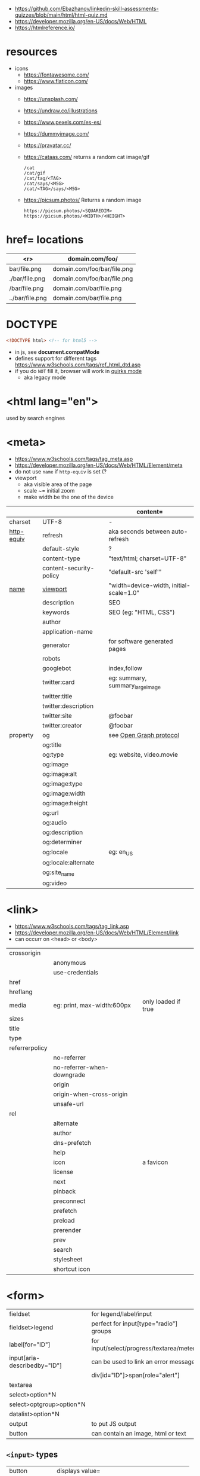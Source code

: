 - https://github.com/Ebazhanov/linkedin-skill-assessments-quizzes/blob/main/html/html-quiz.md
- https://developer.mozilla.org/en-US/docs/Web/HTML
- https://htmlreference.io/

* resources

- icons
  - https://fontawesome.com/
  - https://www.flaticon.com/
- images
  - https://unsplash.com/
  - https://undraw.co/illustrations
  - https://www.pexels.com/es-es/
  - https://dummyimage.com/
  - https://pravatar.cc/
  - https://cataas.com/ returns a random cat image/gif
    #+begin_src
      /cat
      /cat/gif
      /cat/tag/<TAG>
      /cat/says/<MSG>
      /cat/<TAG>/says/<MSG>
    #+end_src
  - https://picsum.photos/ Returns a random image
    #+begin_src
    https://picsum.photos/<SQUAREDIM>
    https://picsum.photos/<WIDTH>/<HEIGHT>
    #+end_src

* href= locations
|-----------------+-----------------------------|
|             <r> | domain.com/foo/             |
|-----------------+-----------------------------|
|    bar/file.png | domain.com/foo/bar/file.png |
|  ./bar/file.png | domain.com/foo/bar/file.png |
|   /bar/file.png | domain.com/bar/file.png     |
| ../bar/file.png | domain.com/bar/file.png     |
|-----------------+-----------------------------|
* DOCTYPE

#+begin_src html
  <!DOCTYPE html> <!-- for html5 -->
#+end_src

- in js, see *document.compatMode*
- defines support for different tags https://www.w3schools.com/tags/ref_html_dtd.asp
- if you do =NOT= fill it, browser will work in [[https://developer.mozilla.org/en-US/docs/Web/HTML/Quirks_Mode_and_Standards_Mode][quirks mode]]
  - aka legacy mode

* <html lang="en">

used by search engines

* <meta>
- https://www.w3schools.com/tags/tag_meta.asp
- https://developer.mozilla.org/en-US/docs/Web/HTML/Element/meta
- do not use ~name~ if ~http-equiv~ is set (?
- viewport
  - aka visible area of the page
  - scale ~= initial zoom
  - make width be the one of the device

|------------+-------------------------+-----------------------------------------|
|            |                         | content=                                |
|------------+-------------------------+-----------------------------------------|
| charset    | UTF-8                   | -                                       |
|------------+-------------------------+-----------------------------------------|
| [[https://www.w3schools.com/tags/att_meta_http_equiv.asp][http-equiv]] | refresh                 | aka seconds between auto-refresh        |
|            | default-style           | ?                                       |
|            | content-type            | "text/html; charset=UTF-8"              |
|            | content-security-policy | "default-src 'self'"                    |
|------------+-------------------------+-----------------------------------------|
| [[https://www.w3schools.com/tags/att_meta_name.asp][name]]       | [[https://developer.mozilla.org/en-US/docs/Web/HTML/Viewport_meta_tag][viewport]]                | "width=device-width, initial-scale=1.0" |
|            | description             | SEO                                     |
|            | keywords                | SEO (eg: "HTML, CSS")                   |
|            | author                  |                                         |
|            | application-name        |                                         |
|            | generator               | for software generated pages            |
|            | robots                  |                                         |
|            | googlebot               | index,follow                            |
|            | twitter:card            | eg: summary, summary_large_image        |
|            | twitter:title           |                                         |
|            | twitter:description     |                                         |
|------------+-------------------------+-----------------------------------------|
|            | twitter:site            | @foobar                                 |
|            | twitter:creator         | @foobar                                 |
|------------+-------------------------+-----------------------------------------|
| property   | og                      | see [[https://ogp.me/][Open Graph protocol]]                 |
|            | og:title                |                                         |
|            | og:type                 | eg: website, video.movie                |
|            | og:image                |                                         |
|            | og:image:alt            |                                         |
|            | og:image:type           |                                         |
|            | og:image:width          |                                         |
|            | og:image:height         |                                         |
|            | og:url                  |                                         |
|------------+-------------------------+-----------------------------------------|
|            | og:audio                |                                         |
|            | og:description          |                                         |
|            | og:determiner           |                                         |
|            | og:locale               | eg: en_US                               |
|            | og:locale:alternate     |                                         |
|            | og:site_name            |                                         |
|            | og:video                |                                         |
|------------+-------------------------+-----------------------------------------|

* <link>
- https://www.w3schools.com/tags/tag_link.asp
- https://developer.mozilla.org/en-US/docs/Web/HTML/Element/link
- can occurr on <head> or <body>
|----------------+----------------------------+---------------------|
| crossorigin    |                            |                     |
|                | anonymous                  |                     |
|                | use-credentials            |                     |
|----------------+----------------------------+---------------------|
| href           |                            |                     |
| hreflang       |                            |                     |
| media          | eg: print, max-width:600px | only loaded if true |
| sizes          |                            |                     |
| title          |                            |                     |
| type           |                            |                     |
|----------------+----------------------------+---------------------|
| referrerpolicy |                            |                     |
|                | no-referrer                |                     |
|                | no-referrer-when-downgrade |                     |
|                | origin                     |                     |
|                | origin-when-cross-origin   |                     |
|                | unsafe-url                 |                     |
|----------------+----------------------------+---------------------|
| rel            |                            |                     |
|                | alternate                  |                     |
|                | author                     |                     |
|                | dns-prefetch               |                     |
|                | help                       |                     |
|                | icon                       | a favicon           |
|                | license                    |                     |
|                | next                       |                     |
|                | pinback                    |                     |
|                | preconnect                 |                     |
|                | prefetch                   |                     |
|                | preload                    |                     |
|                | prerender                  |                     |
|                | prev                       |                     |
|                | search                     |                     |
|                | stylesheet                 |                     |
|                | shortcut icon              |                     |
|----------------+----------------------------+---------------------|
* <form>
|------------------------------+------------------------------------------|
| fieldset                     | for legend/label/input                   |
| fieldset>legend              | perfect for input[type="radio"] groups   |
|------------------------------+------------------------------------------|
| label[for="ID"]              | for input/select/progress/textarea/meter |
|------------------------------+------------------------------------------|
| input[aria-describedby="ID"] | can be used to link an error message     |
|                              | div[id="ID"]>span[role="alert"]          |
|------------------------------+------------------------------------------|
| textarea                     |                                          |
| select>option*N              |                                          |
| select>optgroup>option*N     |                                          |
| datalist>option*N            |                                          |
|------------------------------+------------------------------------------|
| output                       | to put JS output                         |
| button                       | can contain an image, html or text       |
|------------------------------+------------------------------------------|
** =<input>= types

|----------------+------------------------------------------------|
| button         | displays value=                                |
| checkbox       |                                                |
| color          | color picker                                   |
| date           | date picker                                    |
| datetime       | OBSOLETE!!!                                    |
| datetime-local | datetime picker                                |
| email          | text with validation                           |
| file           | opens filemanager, accept= to filter filetypes |
| hidden         |                                                |
| image          | button with src= image                         |
| month          | month-year picker                              |
| number         | text with validation                           |
| password       | will alert if not-secure site                  |
| radio          |                                                |
| range          | number, between min= and max=                  |
| reset          | resets forms to default NOT RECOMMENDED?       |
| search         | may include a delete icon                      |
| submit         | button                                         |
| tel            | text with validation (phone number)            |
| text           | text single line                               |
| time           |                                                |
| url            | text with valiration                           |
| week           |                                                |
|----------------+------------------------------------------------|
- Those with /validation/ also enable keyboard special modes on mobile.

* Landmarks

- https://en.wikipedia.org/wiki/HTML_landmarks
- https://developer.mozilla.org/en-US/docs/Web/Accessibility/ARIA/Roles/landmark_role
- https://developer.mozilla.org/en-US/blog/aria-accessibility-html-landmark-roles/

[[https://manojbabubalaraman.wordpress.com/wp-content/uploads/2015/11/ariamap.png]]

|---------+-----------------------------------------------------------------------|
| header  | child of body, article, or section                                    |
| main    | unique, NO parent of article/aside/footer/header/nav                  |
| aside   | aka sidebar, ads (can be removed?)                                    |
| footer  | child of body, article, or section                                    |
|---------+-----------------------------------------------------------------------|
| section | generic standalone, 99% should have a <h>eadeing                      |
|         | eg: main>div>section+section // eg: article>section*2                 |
|---------+-----------------------------------------------------------------------|
| article | selfcontained/independent (forum/blog/news post), eg: main>article*2  |
| nav     | <a>'s container, not all, just the ones in a major navigation section |
|---------+-----------------------------------------------------------------------|

* Text
|--------------+------------------------------------------------------|
| b            | bold (last resort after hN/em/strong/mark)           |
| strong       | bold (important text)                                |
|--------------+------------------------------------------------------|
| em           | italic                                               |
| dfn          | italic                                               |
| cite         | italic                                               |
| i            | italic (last resort after em/string/mark/cite/dfn)   |
| address      | block/italic (contact info)                          |
|--------------+------------------------------------------------------|
| del/ins      | underline/linethrough, text deleted/added aka a diff |
| s            | line-through                                         |
| u            | underline, misspelled (unarticulated)                |
|--------------+------------------------------------------------------|
| abbr         | title=                                               |
| h?           | heading, where "?" could be 1 to 6                   |
| mark         | bg-yellow                                            |
| pre          | preformatted, preserves spaces and line breaks       |
| q/blockquote | short/long quotation                                 |
| small        | font size smaller                                    |
| sub/sup      | small valign sub/sup                                 |
| time         | can also add machine readable datetime=              |
| wbr          | word break opportunity                               |
|--------------+------------------------------------------------------|
** UI
|----------------+------------------------------|
| template       | hidden content (JS showable) |
| progress/meter | id= value= max= progress var |
|----------------+------------------------------|
** Computer
|------+---------------------------------|
| kbd  | monospace                       |
| code | monospace                       |
| var  | variable                        |
| samp | "sample output" computer output |
|------+---------------------------------|
** Idiom
|------------+----------------------------------------------------------|
| ruby/rt+rp | japanese                                                 |
| bdi        | "bi-directional isolation", for lang with diff direction |
| bdo        | "bi-directional override"                                |
|------------+----------------------------------------------------------|
* Lists
|----------------+------------------|
| ul>li*N        | un-ordered list  |
|----------------+------------------|
| ol>li*N        | ordered list     |
|----------------+------------------|
| (dl>(dt+dd))*N | description list |
| dt             | a term           |
| dd             | a description    |
|----------------+------------------|
* W3 Schools

- HSL colors https://www.w3schools.com/colors/colors_hsl.asp
 | Hue        | (°) on color wheel (0-360) 0=red 120=green 240=blue |
 | Saturation | 0% gray - 100% full color                           |
 | Lightness  | 0% black - 100% white                               |
- attribute, accesskey= adds a keyboard shortcut
- href=mailto: can have a ?subject=
- href=tel: to make phone calls?

** Tags  https://www.w3schools.com/tags/tag_article.asp
*** Tags
|-----------+-----------------------------------------------|
| head>base | default target url for all links <a>/<img>/?  |
| head>meta | metadata, name= content= charset= http-equiv= |
| head>link |                                               |
| embed     | use img/iframe/video/audio instead            |
|-----------+-----------------------------------------------|
*** div

div's are mostly used as a wrapper to apply styling, have to inherit semantic? representation

**** Other
|-----------------+-------------------------------------|
| span            | inline, to markup text              |
| dialog          | open= middle of screen              |
| address         | block/italic (contact info)         |
| data            | to add metadata in ul/li attributes |
| details>summary | open= toggable                      |
|-----------------+-------------------------------------|
*** media et all
|--------------------------+--------------------------------------------|
| img                      |                                            |
| picture>img+source*N     | sets different images for different widths |
| figure>img+figcaption    |                                            |
| imp+map>area*N           | defines a clickable are on an img          |
|--------------------------+--------------------------------------------|
| audio                    | content will be the "alt"                  |
| video                    |                                            |
| video/audio>source       | media source in different format           |
| video/audio>source+track | .vtt subtitles tracks                      |
|--------------------------+--------------------------------------------|
| svg                      | circle/rect/polygon/ellipse/text           |
| canvas                   |                                            |
|--------------------------+--------------------------------------------|
*** table>
|---------------+------------------------|
| >caption      | caption title          |
|---------------+------------------------|
| >thead>tr>th  | header                 |
| >tr>th        |                        |
|---------------+------------------------|
| >tbody>tr>td  |                        |
|---------------+------------------------|
| >tfoot>tr>td  |                        |
|---------------+------------------------|
| >tr>td        |                        |
|---------------+------------------------|
| >colgroup     | to style groups of col |
| >colgroup>col |                        |
|---------------+------------------------|
